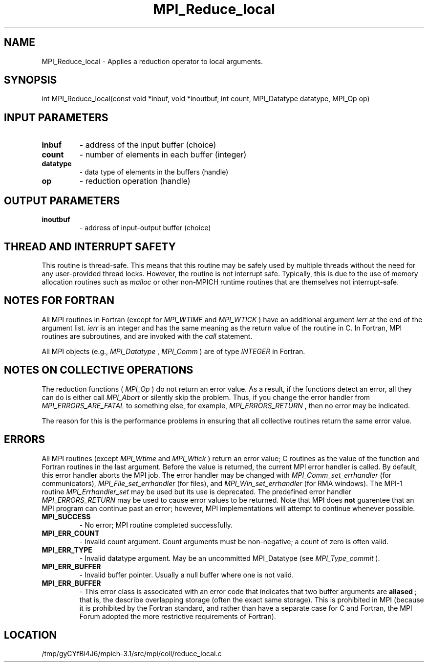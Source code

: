 .TH MPI_Reduce_local 3 "2/20/2014" " " "MPI"
.SH NAME
MPI_Reduce_local \-  Applies a reduction operator to local arguments. 
.SH SYNOPSIS
.nf
int MPI_Reduce_local(const void *inbuf, void *inoutbuf, int count, MPI_Datatype datatype, MPI_Op op)
.fi
.SH INPUT PARAMETERS
.PD 0
.TP
.B inbuf 
- address of the input buffer (choice)
.PD 1
.PD 0
.TP
.B count 
- number of elements in each buffer (integer)
.PD 1
.PD 0
.TP
.B datatype 
- data type of elements in the buffers (handle)
.PD 1
.PD 0
.TP
.B op 
- reduction operation (handle)
.PD 1

.SH OUTPUT PARAMETERS
.PD 0
.TP
.B inoutbuf 
- address of input-output buffer (choice)
.PD 1

.SH THREAD AND INTERRUPT SAFETY

This routine is thread-safe.  This means that this routine may be
safely used by multiple threads without the need for any user-provided
thread locks.  However, the routine is not interrupt safe.  Typically,
this is due to the use of memory allocation routines such as 
.I malloc
or other non-MPICH runtime routines that are themselves not interrupt-safe.

.SH NOTES FOR FORTRAN
All MPI routines in Fortran (except for 
.I MPI_WTIME
and 
.I MPI_WTICK
) have
an additional argument 
.I ierr
at the end of the argument list.  
.I ierr
is an integer and has the same meaning as the return value of the routine
in C.  In Fortran, MPI routines are subroutines, and are invoked with the
.I call
statement.

All MPI objects (e.g., 
.I MPI_Datatype
, 
.I MPI_Comm
) are of type 
.I INTEGER
in Fortran.

.SH NOTES ON COLLECTIVE OPERATIONS

The reduction functions (
.I MPI_Op
) do not return an error value.  As a result,
if the functions detect an error, all they can do is either call 
.I MPI_Abort
or silently skip the problem.  Thus, if you change the error handler from
.I MPI_ERRORS_ARE_FATAL
to something else, for example, 
.I MPI_ERRORS_RETURN
,
then no error may be indicated.

The reason for this is the performance problems in ensuring that
all collective routines return the same error value.

.SH ERRORS

All MPI routines (except 
.I MPI_Wtime
and 
.I MPI_Wtick
) return an error value;
C routines as the value of the function and Fortran routines in the last
argument.  Before the value is returned, the current MPI error handler is
called.  By default, this error handler aborts the MPI job.  The error handler
may be changed with 
.I MPI_Comm_set_errhandler
(for communicators),
.I MPI_File_set_errhandler
(for files), and 
.I MPI_Win_set_errhandler
(for
RMA windows).  The MPI-1 routine 
.I MPI_Errhandler_set
may be used but
its use is deprecated.  The predefined error handler
.I MPI_ERRORS_RETURN
may be used to cause error values to be returned.
Note that MPI does 
.B not
guarentee that an MPI program can continue past
an error; however, MPI implementations will attempt to continue whenever
possible.

.PD 0
.TP
.B MPI_SUCCESS 
- No error; MPI routine completed successfully.
.PD 1
.PD 0
.TP
.B MPI_ERR_COUNT 
- Invalid count argument.  Count arguments must be 
non-negative; a count of zero is often valid.
.PD 1
.PD 0
.TP
.B MPI_ERR_TYPE 
- Invalid datatype argument.  May be an uncommitted 
MPI_Datatype (see 
.I MPI_Type_commit
).
.PD 1
.PD 0
.TP
.B MPI_ERR_BUFFER 
- Invalid buffer pointer.  Usually a null buffer where
one is not valid.
.PD 1
.PD 0
.TP
.B MPI_ERR_BUFFER 
- This error class is associcated with an error code that
indicates that two buffer arguments are 
.B aliased
; that is, the 
describe overlapping storage (often the exact same storage).  This
is prohibited in MPI (because it is prohibited by the Fortran 
standard, and rather than have a separate case for C and Fortran, the
MPI Forum adopted the more restrictive requirements of Fortran).
.PD 1
.SH LOCATION
/tmp/gyCYfBi4J6/mpich-3.1/src/mpi/coll/reduce_local.c
